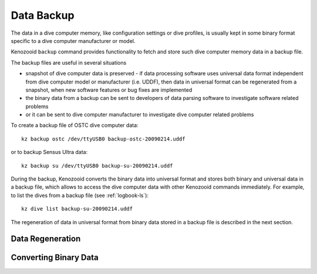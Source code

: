 .. _dc-backup:

Data Backup
-----------
The data in a dive computer memory, like configuration settings or dive
profiles, is usually kept in some binary format specific to a dive computer
manufacturer or model.

Kenozooid ``backup`` command provides functionality to fetch and store such
dive computer memory data in a backup file.

The backup files are useful in several situations

- snapshot of dive computer data is preserved - if data processing software
  uses universal data format independent from dive computer model or
  manufacturer (i.e.  UDDF), then data in universal format can be
  regenerated from a snapshot, when new software features or bug fixes are
  implemented
- the binary data from a backup can be sent to developers of data parsing
  software to investigate software related problems
- or it can be sent to dive computer manufacturer to investigate dive
  computer related problems

To create a backup file of OSTC dive computer data::

    kz backup ostc /dev/ttyUSB0 backup-ostc-20090214.uddf

or to backup Sensus Ultra data::

    kz backup su /dev/ttyUSB0 backup-su-20090214.uddf

During the backup, Kenozooid converts the binary data into universal format
and stores both binary and universal data in a backup file, which allows to
access the dive computer data with other Kenozooid commands immediately.
For example, to list the dives from a backup file (see :ref:`logbook-ls`)::

    kz dive list backup-su-20090214.uddf

The regeneration of data in universal format from binary data stored in a
backup file is described in the next section.

Data Regeneration
^^^^^^^^^^^^^^^^^

Converting Binary Data
^^^^^^^^^^^^^^^^^^^^^^

.. vim: sw=4:et:ai
